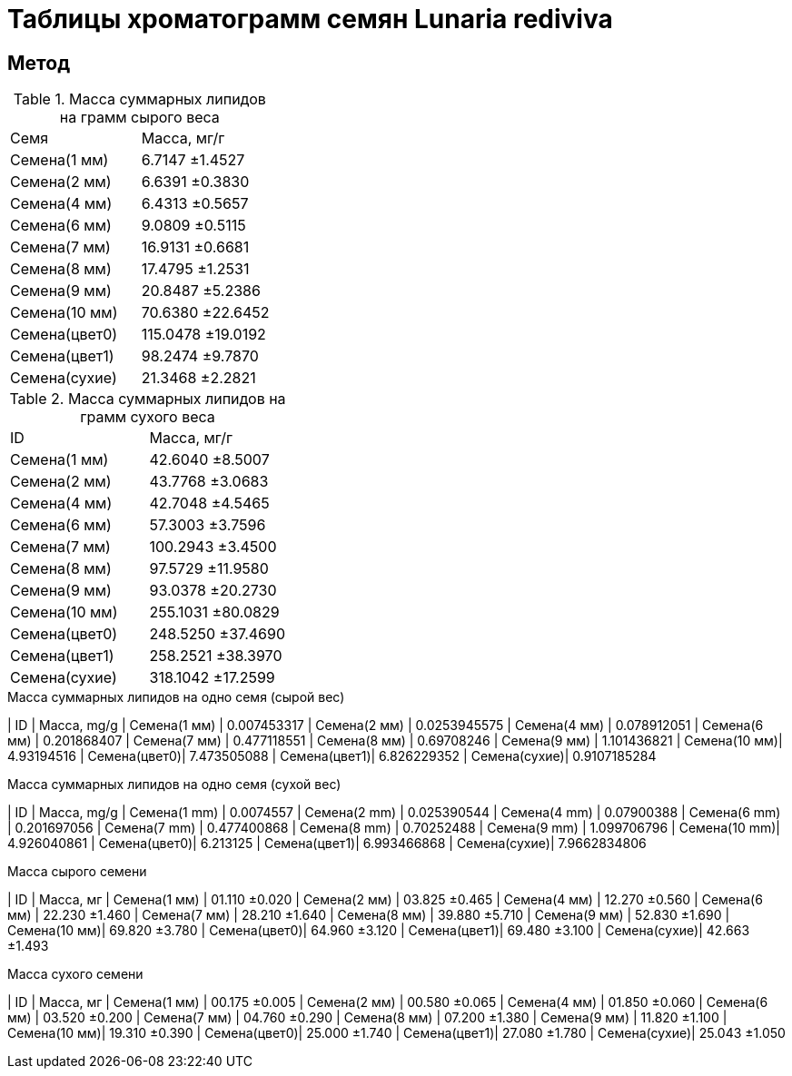 = Таблицы хроматограмм семян *Lunaria rediviva*
:page-categories: [Experiment]
:page-tags: [Laboratory, Log, LunariaRediviva]


== Метод

.Масса суммарных липидов на грамм сырого веса
|===
| Семя         | Масса, мг/г
| Семена(1 мм) | 6.7147 ±1.4527
| Семена(2 мм) | 6.6391 ±0.3830
| Семена(4 мм) | 6.4313 ±0.5657
| Семена(6 мм) | 9.0809 ±0.5115
| Семена(7 мм) | 16.9131 ±0.6681
| Семена(8 мм) | 17.4795 ±1.2531
| Семена(9 мм) | 20.8487 ±5.2386
| Семена(10 мм)| 70.6380 ±22.6452
| Семена(цвет0)| 115.0478 ±19.0192
| Семена(цвет1)| 98.2474 ±9.7870
| Семена(сухие)| 21.3468 ±2.2821
|===

.Масса суммарных липидов на грамм сухого веса
|===
| ID           | Масса, мг/г
| Семена(1 мм) | 42.6040 ±8.5007
| Семена(2 мм) | 43.7768 ±3.0683
| Семена(4 мм) | 42.7048 ±4.5465
| Семена(6 мм) | 57.3003 ±3.7596
| Семена(7 мм) | 100.2943 ±3.4500
| Семена(8 мм) | 97.5729 ±11.9580
| Семена(9 мм) | 93.0378 ±20.2730
| Семена(10 мм)| 255.1031 ±80.0829
| Семена(цвет0)| 248.5250 ±37.4690
| Семена(цвет1)| 258.2521 ±38.3970
| Семена(сухие)| 318.1042 ±17.2599
|===

.Масса суммарных липидов на одно семя (сырой вес)
| ID           | Масса, mg/g
| Семена(1 мм) | 0.007453317
| Семена(2 мм) | 0.0253945575
| Семена(4 мм) | 0.078912051
| Семена(6 мм) | 0.201868407
| Семена(7 мм) | 0.477118551
| Семена(8 мм) | 0.69708246
| Семена(9 мм) | 1.101436821
| Семена(10 мм)| 4.93194516
| Семена(цвет0)| 7.473505088
| Семена(цвет1)| 6.826229352
| Семена(сухие)| 0.9107185284


.Масса суммарных липидов на одно семя (сухой вес)
| ID           | Масса, mg/g
| Семена(1 mm) | 0.0074557
| Семена(2 mm) | 0.025390544
| Семена(4 mm) | 0.07900388
| Семена(6 mm) | 0.201697056
| Семена(7 mm) | 0.477400868
| Семена(8 mm) | 0.70252488
| Семена(9 mm) | 1.099706796
| Семена(10 mm)| 4.926040861
| Семена(цвет0)| 6.213125
| Семена(цвет1)| 6.993466868
| Семена(сухие)| 7.9662834806

.Масса сырого семени
| ID           | Масса, мг
| Семена(1 мм) | 01.110 ±0.020
| Семена(2 мм) | 03.825 ±0.465
| Семена(4 мм) | 12.270 ±0.560
| Семена(6 мм) | 22.230 ±1.460
| Семена(7 мм) | 28.210 ±1.640
| Семена(8 мм) | 39.880 ±5.710
| Семена(9 мм) | 52.830 ±1.690
| Семена(10 мм)| 69.820 ±3.780
| Семена(цвет0)| 64.960 ±3.120
| Семена(цвет1)| 69.480 ±3.100
| Семена(сухие)| 42.663 ±1.493

.Масса сухого семени
| ID           | Масса, мг
| Семена(1 мм) | 00.175 ±0.005
| Семена(2 мм) | 00.580 ±0.065
| Семена(4 мм) | 01.850 ±0.060
| Семена(6 мм) | 03.520 ±0.200
| Семена(7 мм) | 04.760 ±0.290
| Семена(8 мм) | 07.200 ±1.380
| Семена(9 мм) | 11.820 ±1.100
| Семена(10 мм)| 19.310 ±0.390
| Семена(цвет0)| 25.000 ±1.740
| Семена(цвет1)| 27.080 ±1.780
| Семена(сухие)| 25.043 ±1.050

